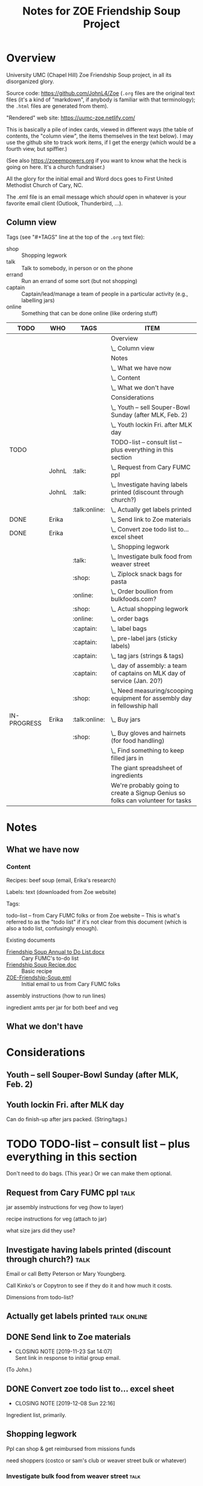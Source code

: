 # -*- org -*-
#+TITLE: Notes for ZOE Friendship Soup Project
#+COLUMNS: %12TODO %10WHO %TAGS %82ITEM

#+TAGS: shop(s) talk(t) errand(e) captain(c) online(o)

#+PROPERTY: WHO_All JohnL Erika Linda Jerry Laura

# Pandoc needs H:9; default is H:3.
# `^:nil' means raw underscores and carets are not interpreted to mean sub- and superscript.  (Use {} to force interpretation.)
#+OPTIONS: author:nil creator:t H:9 ^:{}
#+HTML_HEAD: <link rel="stylesheet" href="https://fonts.googleapis.com/css?family=IBM+Plex+Mono:400,400i,600,600i|IBM+Plex+Sans:400,400i,600,600i|IBM+Plex+Serif:400,400i,600,600i">
#+HTML_HEAD: <link rel="stylesheet" type="text/css" href="org-mode.css" />

# Generates "up" and "home" links ("." is "current directory").  Can comment one out.
#+HTML_LINK_UP: .
#+HTML_LINK_HOME: _index.html

# Use ``#+ATTR_HTML: :class lower-alpha'' on line before list to use the following class.
# See https://emacs.stackexchange.com/a/18943/17421
# 
#+HTML_HEAD: <style type="text/css">
#+HTML_HEAD:  ol.lower-alpha { list-style-type: lower-alpha; }
#+HTML_HEAD: </style>

* Overview 

  University UMC (Chapel Hill) Zoe Friendship Soup project, in all its disorganized glory.

  Source code: https://github.com/JohnL4/Zoe (=.org= files are the original text files (it's a kind of "markdown", if
  anybody is familiar with that terminology); the =.html= files are generated from them).

  "Rendered" web site: https://uumc-zoe.netlify.com/

  This is basically a pile of index cards, viewed in different ways (the table of contents, the "column view", the items
  themselves in the text below).  I may use the github site to track work items, if I get the energy (which would be a
  fourth view, but spiffier.)

  (See also https://zoeempowers.org if you want to know what the heck is going on here.  It's a church fundraiser.)

  All the glory for the initial email and Word docs goes to First United Methodist Church of Cary, NC.

  The .eml file is an email message which /should/ open in whatever is your favorite email client (Outlook, Thunderbird,
  ...).

** Column view

   Tags (see "#+TAGS" line at the top of the =.org= text file):

   - shop :: Shopping legwork
   - talk :: Talk to somebody, in person or on the phone
   - errand :: Run an errand of some sort (but not shopping)
   - captain :: Captain/lead/manage a team of people in a particular activity (e.g., labelling jars)
   - online :: Something that can be done online (like ordering stuff)

# C-c C-c in block to update or C-u C-c C-x C-u to update all such views in file from anywhere.
#+BEGIN: columnview :hlines 1 :id global :indent t
| TODO        | WHO   | TAGS          | ITEM                                                                            |
|-------------+-------+---------------+---------------------------------------------------------------------------------|
|             |       |               | Overview                                                                        |
|             |       |               | \_  Column view                                                                 |
|-------------+-------+---------------+---------------------------------------------------------------------------------|
|             |       |               | Notes                                                                           |
|             |       |               | \_  What we have now                                                            |
|             |       |               | \_    Content                                                                   |
|             |       |               | \_  What we don't have                                                          |
|-------------+-------+---------------+---------------------------------------------------------------------------------|
|             |       |               | Considerations                                                                  |
|             |       |               | \_  Youth -- sell Souper-Bowl Sunday (after MLK, Feb. 2)                        |
|             |       |               | \_  Youth lockin Fri. after MLK day                                             |
|-------------+-------+---------------+---------------------------------------------------------------------------------|
| TODO        |       |               | TODO-list -- consult list -- plus everything in this section                    |
|             | JohnL | :talk:        | \_  Request from Cary FUMC ppl                                                  |
|             | JohnL | :talk:        | \_  Investigate having labels printed (discount through church?)                |
|             |       | :talk:online: | \_  Actually get labels printed                                                 |
| DONE        | Erika |               | \_  Send link to Zoe materials                                                  |
| DONE        | Erika |               | \_  Convert zoe todo list to... excel sheet                                     |
|             |       |               | \_  Shopping legwork                                                            |
|             |       | :talk:        | \_    Investigate bulk food from weaver street                                  |
|             |       | :shop:        | \_    Ziplock snack bags for pasta                                              |
|             |       | :online:      | \_    Order boullion from bulkfoods.com?                                        |
|             |       | :shop:        | \_    Actual shopping legwork                                                   |
|             |       | :online:      | \_  order bags                                                                  |
|             |       | :captain:     | \_  label bags                                                                  |
|             |       | :captain:     | \_  pre-label jars (sticky labels)                                              |
|             |       | :captain:     | \_  tag jars (strings & tags)                                                   |
|             |       | :captain:     | \_  day of assembly: a team of captains on MLK day of service (Jan. 20?)        |
|             |       | :shop:        | \_  Need measuring/scooping equipment for assembly day in fellowship hall       |
| IN-PROGRESS | Erika | :talk:online: | \_  Buy jars                                                                    |
|             |       | :shop:        | \_  Buy gloves and hairnets (for food handling)                                 |
|             |       |               | \_  Find something to keep filled jars in                                       |
|-------------+-------+---------------+---------------------------------------------------------------------------------|
|             |       |               | The giant spreadsheet of ingredients                                            |
|-------------+-------+---------------+---------------------------------------------------------------------------------|
|             |       |               | We're probably going to create a Signup Genius so folks can volunteer for tasks |
#+END:
* Notes
** What we have now
*** Content
    
    Recipes: beef soup (email, Erika's research)

    Labels: text (downloaded from Zoe website)

    Tags:

    todo-list -- from Cary FUMC folks or from Zoe website -- This is what's referred to as the "todo list" if it's not
    clear from this document (which is also a todo list, confusingly enough).

    Existing documents

    - [[file:Friendship%20Soup%20Annual%20to%20Do%20List.docx][Friendship Soup Annual to Do List.docx]] :: Cary FUMC's to-do list
    - [[file:Friendship%20Soup%20Recipe.doc][Friendship Soup Recipe.doc]] :: Basic recipe
    - [[file:ZOE-Friendship-Soup.eml][ZOE-Friendship-Soup.eml]] :: Initial email to us from Cary FUMC folks

    assembly instructions (how to run lines)

    ingredient amts per jar for both beef and veg

** What we don't have
* Considerations

** Youth -- sell Souper-Bowl Sunday (after MLK, Feb. 2)

** Youth lockin Fri. after MLK day

   Can do finish-up after jars packed.  (String/tags.)

* TODO TODO-list -- consult list -- plus everything in this section

  Don't need to do bags.  (This year.)  Or we can make them optional.
  
** Request from Cary FUMC ppl                                                                 :talk:
   :PROPERTIES:
   :WHO:      JohnL
   :END:

   jar assembly instructions for veg (how to layer)
   
   recipe instructions for veg (attach to jar)

   what size jars did they use?
   
** Investigate having labels printed (discount through church?)                               :talk:
   :PROPERTIES:
   :WHO:      JohnL
   :END:

   Email or call Betty Peterson or Mary Youngberg.

   Call Kinko's or Copytron to see if they do it and how much it costs.

   Dimensions from todo-list?

** Actually get labels printed                                                         :talk:online:

** DONE Send link to Zoe materials   
   CLOSED: [2019-11-23 Sat 14:07]
   :PROPERTIES:
   :WHO:      Erika
   :END:

   - CLOSING NOTE [2019-11-23 Sat 14:07] \\
     Sent link in response to initial group email.
   (To John.)

** DONE Convert zoe todo list to... excel sheet
   CLOSED: [2019-12-08 Sun 22:16]
   :PROPERTIES:
   :WHO:      Erika
   :END:

   - CLOSING NOTE [2019-12-08 Sun 22:16]
   Ingredient list, primarily.

** Shopping legwork

   Ppl can shop & get reimbursed from missions funds

   need shoppers (costco or sam's club or weaver street bulk or whatever)

*** Investigate bulk food from weaver street                                                  :talk:
    
*** Ziplock snack bags for pasta                                                              :shop:

*** Order boullion from bulkfoods.com?                                                      :online:

    Order /everything/ from there???
   
*** Actual shopping legwork                                                                   :shop:

    No matter where we get the items.
 
** order bags                                                                               :online:

   Little paper bags to put jars in for gifts and carrying and whatnot.  Probably good for little presents or fanciness?
   Since we won't be doing this for Christmas this year, maybe not so important?  Would it make carrying the jars
   easier?
   
** label bags                                                                              :captain:

   (if we get them)

   u-crew or children's bible study or sunday school classes

** pre-label jars (sticky labels)                                                          :captain:

   u-crew or children's bible study or sunday school classes

   maybe we need someone to shepherd this through?
   
** tag jars (strings & tags)                                                               :captain:

   More kids' activities?

** day of assembly: a team of captains on MLK day of service (Jan. 20?)                    :captain:

   Need more than just us two, preferably.

   Replaces Rise against Hunger effort of prev. years

   Intent is to have filling stations and "walkers" to move jars from one station to the next.  So, we need a
   person/station (ingredient?) and some "walkers" (not "runners" because these are glass jars).

** Need measuring/scooping equipment for assembly day in fellowship hall                      :shop:

   bins/bowls to hold bulk materials?

   how many?

** IN-PROGRESS Buy jars                                                                :talk:online:
   :PROPERTIES:
   :WHO:      Erika
   :END:
** Buy gloves and hairnets (for food handling)                                                :shop:
** Find something to keep filled jars in

   The filled jars will be heavier than the empty ones, so if the empty jars come in big boxes, we need to make sure
   they'll hold the weight of the filled jars.

* The giant spreadsheet of ingredients
  :PROPERTIES:
  :CUSTOM_ID: ingredients-spreadsheet
  :END:

  ...with total quantities required.

  [[file:Quantities-for-Soup.xlsx][file:Quantities-for-Soup.xlsx]]

* We're probably going to create a Signup Genius so folks can volunteer for tasks

  Or something like it.  If we don't just do it more or less informally.
